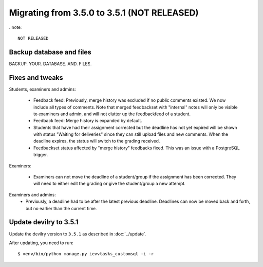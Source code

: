 ============================================
Migrating from 3.5.0 to 3.5.1 (NOT RELEASED)
============================================

..note::

    NOT RELEASED


Backup database and files
#########################
BACKUP. YOUR. DATABASE. AND. FILES.

Fixes and tweaks
################

Students, examiners and admins:

 - Feedback feed: Previously, merge history was excluded if no public comments existed. We now include all types of comments. Note that merged
   feedbackset with "internal" notes will only be visible to examiners and admin, and will not clutter up the feedbackfeed of a student.

 - Feedback feed: Merge history is expanded by default.

 - Students that have had their assignment corrected but the deadline has not yet expired will be shown with
   status "Waiting for deliveries" since they can still upload files and new comments. When the deadline expires, the
   status will switch to the grading received.

 - Feedbackset status affected by "merge history" feedbacks fixed. This was an issue with a PostgreSQL trigger.


Examiners:

 - Examiners can not move the deadline of a student/group if the assignment has been corrected. They will need to either
   edit the grading or give the student/group a new attempt.


Examiners and admins:
 - Previously, a deadline had to be after the latest previous deadline. Deadlines can now be moved back and forth, but
   no earlier than the current time.



Update devilry to 3.5.1
#######################

Update the devilry version to ``3.5.1`` as described in :doc:`../update`.

After updating, you need to run::

    $ venv/bin/python manage.py ievvtasks_customsql -i -r
